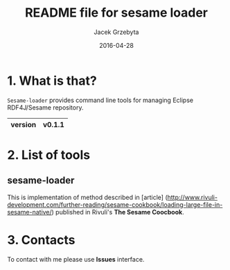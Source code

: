 #+title: README file for sesame loader
#+author: Jacek Grzebyta
#+date: 2016-04-28
#+startup: showall

* 1. What is that?

=Sesame-loader= provides command line tools for managing Eclipse RDF4J/Sesame repository.

|---------+--------|
| version | v0.1.1 |
|---------+--------|

* 2. List of tools

** sesame-loader
This is implementation of method described in [article] (http://www.rivuli-development.com/further-reading/sesame-cookbook/loading-large-file-in-sesame-native/) published in Rivuli's *The Sesame Coocbook*.

* 3. Contacts
To contact with me please use *Issues* interface.
